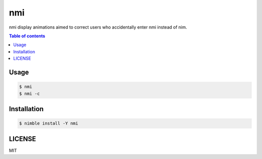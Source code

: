 ====
nmi
====

|nimble-version| |nimble-install| |gh-actions|

nmi display animations aimed to correct users who accidentally enter nmi instead of nim.

|demo_1|

|demo_2|

.. contents:: Table of contents

Usage
=====

.. code-block:: shell

   $ nmi
   $ nmi -c

Installation
============

.. code-block:: shell

   $ nimble install -Y nmi

LICENSE
=======

MIT

.. |gh-actions| image:: https://github.com/jiro4989/nmi/workflows/build/badge.svg
   :target: https://github.com/jiro4989/nmi/actions
.. |nimble-version| image:: https://nimble.directory/ci/badges/nmi/version.svg
   :target: https://nimble.directory/ci/badges/nmi/nimdevel/output.html
.. |nimble-install| image:: https://nimble.directory/ci/badges/nmi/nimdevel/status.svg
   :target: https://nimble.directory/ci/badges/nmi/nimdevel/output.html
.. |demo_1| image:: ./docs/demo_1.gif
.. |demo_2| image:: ./docs/demo_2.gif
